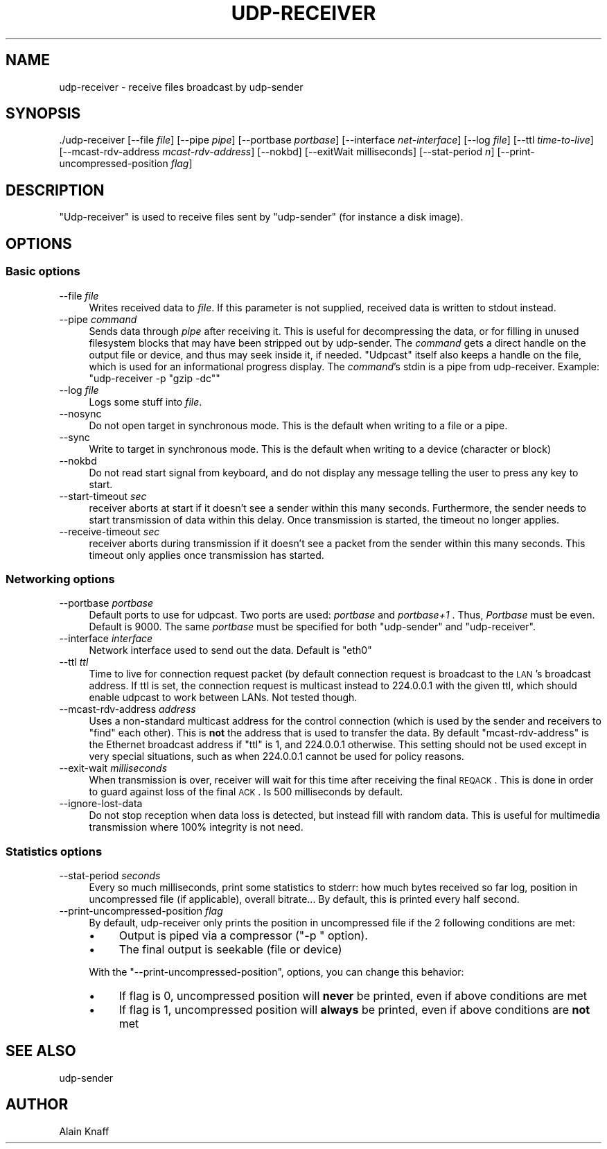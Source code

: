 .\" Automatically generated by Pod::Man 2.22 (Pod::Simple 3.13)
.\"
.\" Standard preamble:
.\" ========================================================================
.de Sp \" Vertical space (when we can't use .PP)
.if t .sp .5v
.if n .sp
..
.de Vb \" Begin verbatim text
.ft CW
.nf
.ne \\$1
..
.de Ve \" End verbatim text
.ft R
.fi
..
.\" Set up some character translations and predefined strings.  \*(-- will
.\" give an unbreakable dash, \*(PI will give pi, \*(L" will give a left
.\" double quote, and \*(R" will give a right double quote.  \*(C+ will
.\" give a nicer C++.  Capital omega is used to do unbreakable dashes and
.\" therefore won't be available.  \*(C` and \*(C' expand to `' in nroff,
.\" nothing in troff, for use with C<>.
.tr \(*W-
.ds C+ C\v'-.1v'\h'-1p'\s-2+\h'-1p'+\s0\v'.1v'\h'-1p'
.ie n \{\
.    ds -- \(*W-
.    ds PI pi
.    if (\n(.H=4u)&(1m=24u) .ds -- \(*W\h'-12u'\(*W\h'-12u'-\" diablo 10 pitch
.    if (\n(.H=4u)&(1m=20u) .ds -- \(*W\h'-12u'\(*W\h'-8u'-\"  diablo 12 pitch
.    ds L" ""
.    ds R" ""
.    ds C` ""
.    ds C' ""
'br\}
.el\{\
.    ds -- \|\(em\|
.    ds PI \(*p
.    ds L" ``
.    ds R" ''
'br\}
.\"
.\" Escape single quotes in literal strings from groff's Unicode transform.
.ie \n(.g .ds Aq \(aq
.el       .ds Aq '
.\"
.\" If the F register is turned on, we'll generate index entries on stderr for
.\" titles (.TH), headers (.SH), subsections (.SS), items (.Ip), and index
.\" entries marked with X<> in POD.  Of course, you'll have to process the
.\" output yourself in some meaningful fashion.
.ie \nF \{\
.    de IX
.    tm Index:\\$1\t\\n%\t"\\$2"
..
.    nr % 0
.    rr F
.\}
.el \{\
.    de IX
..
.\}
.\"
.\" Accent mark definitions (@(#)ms.acc 1.5 88/02/08 SMI; from UCB 4.2).
.\" Fear.  Run.  Save yourself.  No user-serviceable parts.
.    \" fudge factors for nroff and troff
.if n \{\
.    ds #H 0
.    ds #V .8m
.    ds #F .3m
.    ds #[ \f1
.    ds #] \fP
.\}
.if t \{\
.    ds #H ((1u-(\\\\n(.fu%2u))*.13m)
.    ds #V .6m
.    ds #F 0
.    ds #[ \&
.    ds #] \&
.\}
.    \" simple accents for nroff and troff
.if n \{\
.    ds ' \&
.    ds ` \&
.    ds ^ \&
.    ds , \&
.    ds ~ ~
.    ds /
.\}
.if t \{\
.    ds ' \\k:\h'-(\\n(.wu*8/10-\*(#H)'\'\h"|\\n:u"
.    ds ` \\k:\h'-(\\n(.wu*8/10-\*(#H)'\`\h'|\\n:u'
.    ds ^ \\k:\h'-(\\n(.wu*10/11-\*(#H)'^\h'|\\n:u'
.    ds , \\k:\h'-(\\n(.wu*8/10)',\h'|\\n:u'
.    ds ~ \\k:\h'-(\\n(.wu-\*(#H-.1m)'~\h'|\\n:u'
.    ds / \\k:\h'-(\\n(.wu*8/10-\*(#H)'\z\(sl\h'|\\n:u'
.\}
.    \" troff and (daisy-wheel) nroff accents
.ds : \\k:\h'-(\\n(.wu*8/10-\*(#H+.1m+\*(#F)'\v'-\*(#V'\z.\h'.2m+\*(#F'.\h'|\\n:u'\v'\*(#V'
.ds 8 \h'\*(#H'\(*b\h'-\*(#H'
.ds o \\k:\h'-(\\n(.wu+\w'\(de'u-\*(#H)/2u'\v'-.3n'\*(#[\z\(de\v'.3n'\h'|\\n:u'\*(#]
.ds d- \h'\*(#H'\(pd\h'-\w'~'u'\v'-.25m'\f2\(hy\fP\v'.25m'\h'-\*(#H'
.ds D- D\\k:\h'-\w'D'u'\v'-.11m'\z\(hy\v'.11m'\h'|\\n:u'
.ds th \*(#[\v'.3m'\s+1I\s-1\v'-.3m'\h'-(\w'I'u*2/3)'\s-1o\s+1\*(#]
.ds Th \*(#[\s+2I\s-2\h'-\w'I'u*3/5'\v'-.3m'o\v'.3m'\*(#]
.ds ae a\h'-(\w'a'u*4/10)'e
.ds Ae A\h'-(\w'A'u*4/10)'E
.    \" corrections for vroff
.if v .ds ~ \\k:\h'-(\\n(.wu*9/10-\*(#H)'\s-2\u~\d\s+2\h'|\\n:u'
.if v .ds ^ \\k:\h'-(\\n(.wu*10/11-\*(#H)'\v'-.4m'^\v'.4m'\h'|\\n:u'
.    \" for low resolution devices (crt and lpr)
.if \n(.H>23 .if \n(.V>19 \
\{\
.    ds : e
.    ds 8 ss
.    ds o a
.    ds d- d\h'-1'\(ga
.    ds D- D\h'-1'\(hy
.    ds th \o'bp'
.    ds Th \o'LP'
.    ds ae ae
.    ds Ae AE
.\}
.rm #[ #] #H #V #F C
.\" ========================================================================
.\"
.IX Title "UDP-RECEIVER 1"
.TH UDP-RECEIVER 1 "December 15, 2014" "current" "Udpcast"
.\" For nroff, turn off justification.  Always turn off hyphenation; it makes
.\" way too many mistakes in technical documents.
.if n .ad l
.nh
.SH "NAME"
udp\-receiver \- receive files broadcast by udp\-sender
.SH "SYNOPSIS"
.IX Header "SYNOPSIS"
\&./udp\-receiver [\-\-file \fIfile\fR] [\-\-pipe \fIpipe\fR] [\-\-portbase \fIportbase\fR] [\-\-interface \fInet-interface\fR] [\-\-log \fIfile\fR] [\-\-ttl \fItime-to-live\fR] [\-\-mcast\-rdv\-address \fImcast-rdv-address\fR] [\-\-nokbd] [\-\-exitWait milliseconds] [\-\-stat\-period \fIn\fR] [\-\-print\-uncompressed\-position \fIflag\fR]
.SH "DESCRIPTION"
.IX Header "DESCRIPTION"
\&\f(CW\*(C`Udp\-receiver\*(C'\fR is used to receive files sent by
\&\f(CW\*(C`udp\-sender\*(C'\fR (for instance a disk image).
.SH "OPTIONS"
.IX Header "OPTIONS"
.SS "Basic options"
.IX Subsection "Basic options"
.IP "\-\-file \fIfile\fR" 4
.IX Item "--file file"
Writes received data to \fIfile\fR. If this parameter is not
supplied, received data is written to stdout instead.
.IP "\-\-pipe \fIcommand\fR" 4
.IX Item "--pipe command"
Sends data through \fIpipe\fR after receiving it. This is useful
for decompressing the data, or for filling in unused filesystem blocks
that may have been stripped out by udp-sender. The \fIcommand\fR gets
a direct handle on the output file or device, and thus may seek inside
it, if needed. \f(CW\*(C`Udpcast\*(C'\fR itself also keeps a handle on the
file, which is used for an informational progress display. The
\&\fIcommand\fR's stdin is a pipe from udp-receiver. Example:
\&\f(CW\*(C`udp\-receiver \-p "gzip \-dc"\*(C'\fR
.IP "\-\-log \fIfile\fR" 4
.IX Item "--log file"
Logs some stuff into \fIfile\fR.
.IP "\-\-nosync" 4
.IX Item "--nosync"
Do not open target in synchronous mode. This is the default when writing to a file or a pipe.
.IP "\-\-sync" 4
.IX Item "--sync"
Write to target in synchronous mode. This is the default when writing to a device (character or block)
.IP "\-\-nokbd" 4
.IX Item "--nokbd"
Do not read start signal from keyboard, and do not display any
message telling the user to press any key to start.
.IP "\-\-start\-timeout \fIsec\fR" 4
.IX Item "--start-timeout sec"
receiver aborts at start if it doesn't see a sender within this many
seconds. Furthermore, the sender needs to start transmission of data within
this delay. Once transmission is started, the timeout no longer applies.
.IP "\-\-receive\-timeout \fIsec\fR" 4
.IX Item "--receive-timeout sec"
receiver aborts during transmission if it doesn't see a packet
from the sender within this many seconds. This timeout only applies
once transmission has started.
.SS "Networking options"
.IX Subsection "Networking options"
.IP "\-\-portbase \fIportbase\fR" 4
.IX Item "--portbase portbase"
Default ports to use for udpcast. Two ports are used:
\&\fIportbase\fR and \fIportbase+1\fR . Thus, \fIPortbase\fR must be
even. Default is \f(CW9000\fR. The same \fIportbase\fR must be
specified for both \f(CW\*(C`udp\-sender\*(C'\fR and \f(CW\*(C`udp\-receiver\*(C'\fR.
.IP "\-\-interface \fIinterface\fR" 4
.IX Item "--interface interface"
Network interface used to send out the data. Default is \f(CW\*(C`eth0\*(C'\fR
.IP "\-\-ttl \fIttl\fR" 4
.IX Item "--ttl ttl"
Time to live for connection request packet (by default connection
request is broadcast to the \s-1LAN\s0's broadcast address. If ttl is set,
the connection request is multicast instead to \f(CW224.0.0.1\fR with
the given ttl, which should enable udpcast to work between LANs. Not
tested though.
.IP "\-\-mcast\-rdv\-address \fIaddress\fR" 4
.IX Item "--mcast-rdv-address address"
Uses a non-standard multicast address for the control connection
(which is used by the sender and receivers to \*(L"find\*(R" each other). This
is \fBnot\fR the address that is used to transfer the data. By
default \f(CW\*(C`mcast\-rdv\-address\*(C'\fR is the Ethernet broadcast address if
\&\f(CW\*(C`ttl\*(C'\fR is 1, and \f(CW224.0.0.1\fR otherwise. This setting
should not be used except in very special situations, such as when
\&\f(CW224.0.0.1\fR cannot be used for policy reasons.
.IP "\-\-exit\-wait \fImilliseconds\fR" 4
.IX Item "--exit-wait milliseconds"
When transmission is over, receiver will wait for this time after
receiving the final \s-1REQACK\s0. This is done in order to guard against
loss of the final \s-1ACK\s0. Is 500 milliseconds by default.
.IP "\-\-ignore\-lost\-data" 4
.IX Item "--ignore-lost-data"
Do not stop reception when data loss is detected, but instead fill
with random data. This is useful for multimedia transmission where
100% integrity is not need.
.SS "Statistics options"
.IX Subsection "Statistics options"
.IP "\-\-stat\-period \fIseconds\fR" 4
.IX Item "--stat-period seconds"
Every so much milliseconds, print some statistics to stderr: how
much bytes received so far log, position in uncompressed file (if
applicable), overall bitrate... By default, this is printed every
half second.
.IP "\-\-print\-uncompressed\-position \fIflag\fR" 4
.IX Item "--print-uncompressed-position flag"
By default, udp-receiver only prints the position in uncompressed file
if the 2 following conditions are met:
.RS 4
.IP "\(bu" 4
Output is piped via a compressor (\f(CW\*(C`\-p \*(C'\fR option).
.IP "\(bu" 4
The final output is seekable (file or device)
.RE
.RS 4
.Sp
With the \f(CW\*(C`\-\-print\-uncompressed\-position\*(C'\fR, options, you can
change this behavior:
.IP "\(bu" 4
If flag is 0, uncompressed position will \fBnever\fR be printed,
even if above conditions are met
.IP "\(bu" 4
If flag is 1, uncompressed position will \fBalways\fR be
printed, even if above conditions are \fBnot\fR met
.RE
.RS 4
.RE
.SH "SEE ALSO"
.IX Header "SEE ALSO"
udp-sender
.SH "AUTHOR"
.IX Header "AUTHOR"
Alain Knaff
